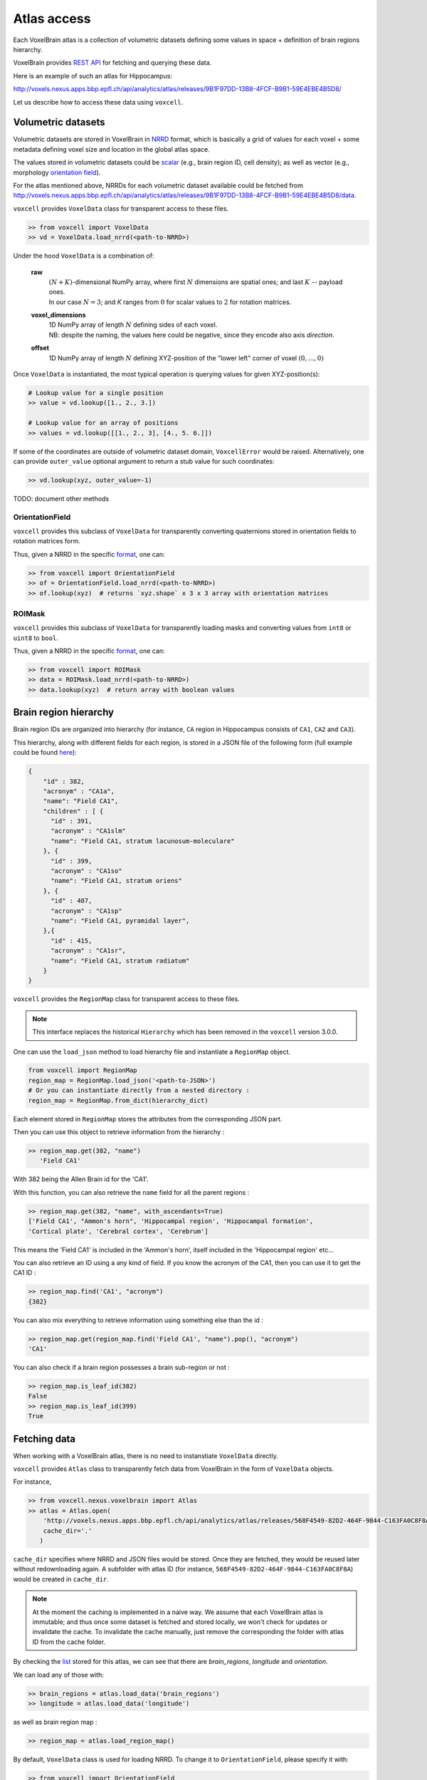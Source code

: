 .. |name| replace:: ``voxcell``

Atlas access
============

Each VoxelBrain atlas is a collection of volumetric datasets defining some values in space + definition of brain regions hierarchy.

VoxelBrain provides `REST API <https://bbpteam.epfl.ch/project/spaces/display/NRINF/Voxel+Brain+REST+API>`_ for fetching and querying these data.

Here is an example of such an atlas for Hippocampus:

http://voxels.nexus.apps.bbp.epfl.ch/api/analytics/atlas/releases/9B1F97DD-13B8-4FCF-B9B1-59E4EBE4B5D8/

Let us describe how to access these data using |name|.


Volumetric datasets
~~~~~~~~~~~~~~~~~~~

Volumetric datasets are stored in VoxelBrain in `NRRD <http://teem.sourceforge.net/nrrd/format.html>`_ format, which is basically a grid of values for each voxel + some metadata defining voxel size and location in the global atlas space.

The values stored in volumetric datasets could be `scalar <https://bbpteam.epfl.ch/project/spaces/display/NRINF/Scalar+Value+Image>`_ (e.g., brain region ID, cell density); as well as vector (e.g., morphology `orientation field <https://bbpteam.epfl.ch/project/spaces/display/NRINF/Orientation+Field>`_).

For the atlas mentioned above, NRRDs for each volumetric dataset available could be fetched from `<http://voxels.nexus.apps.bbp.epfl.ch/api/analytics/atlas/releases/9B1F97DD-13B8-4FCF-B9B1-59E4EBE4B5D8/data>`_.

|name| provides ``VoxelData`` class for transparent access to these files.

.. code-block:: python

    >> from voxcell import VoxelData
    >> vd = VoxelData.load_nrrd(<path-to-NRRD>)

Under the hood ``VoxelData`` is a combination of:

 **raw**
    | :math:`(N + K)`-dimensional NumPy array, where first :math:`N` dimensions are spatial ones; and last :math:`K` -- payload ones.
    | In our case :math:`N = 3`; and `K` ranges from :math:`0` for scalar values to :math:`2` for rotation matrices.

 **voxel_dimensions**
    | 1D NumPy array of length :math:`N` defining sides of each voxel.
    | NB: despite the naming, the values here could be negative, since they encode also axis *direction*.

 **offset**
    1D NumPy array of length :math:`N` defining XYZ-position of the "lower left" corner of voxel :math:`(0,..., 0)`

Once ``VoxelData`` is instantiated, the most typical operation is querying values for given XYZ-position(s):

.. code-block:: python

    # Lookup value for a single position
    >> value = vd.lookup([1., 2., 3.])

    # Lookup value for an array of positions
    >> values = vd.lookup([[1., 2., 3], [4., 5. 6.]])

If some of the coordinates are outside of volumetric dataset domain, ``VoxcellError`` would be raised.
Alternatively, one can provide ``outer_value`` optional argument to return a stub value for such coordinates:

.. code-block:: python

    >> vd.lookup(xyz, outer_value=-1)


TODO: document other methods


OrientationField
^^^^^^^^^^^^^^^^

|name| provides this subclass of ``VoxelData`` for transparently converting quaternions stored in orientation fields to rotation matrices form.

Thus, given a NRRD in the specific `format <https://bbpteam.epfl.ch/project/spaces/display/NRINF/Orientation+Field>`__, one can:

.. code-block:: python

    >> from voxcell import OrientationField
    >> of = OrientationField.load_nrrd(<path-to-NRRD>)
    >> of.lookup(xyz)  # returns `xyz.shape` x 3 x 3 array with orientation matrices


ROIMask
^^^^^^^

|name| provides this subclass of ``VoxelData`` for transparently loading masks and converting values from ``int8`` or ``uint8`` to ``bool``.

Thus, given a NRRD in the specific `format <https://bbpteam.epfl.ch/project/spaces/pages/viewpage.action?pageId=27234876>`__, one can:

.. code-block:: python

    >> from voxcell import ROIMask
    >> data = ROIMask.load_nrrd(<path-to-NRRD>)
    >> data.lookup(xyz)  # return array with boolean values


Brain region hierarchy
~~~~~~~~~~~~~~~~~~~~~~

Brain region IDs are organized into hierarchy (for instance, ``CA`` region in Hippocampus consists of ``CA1``, ``CA2`` and ``CA3``).

This hierarchy, along with different fields for each region, is stored in a JSON file of the
following form (full example could be found `here <http://api.brain-map.org/api/v2/structure_graph_download/1.json>`_):

.. code-block:: console

    {
        "id" : 382,
        "acronym" : "CA1a",
        "name": "Field CA1",
        "children" : [ {
          "id" : 391,
          "acronym" : "CA1slm"
          "name": "Field CA1, stratum lacunosum-moleculare"
        }, {
          "id" : 399,
          "acronym" : "CA1so"
          "name": "Field CA1, stratum oriens"
        }, {
          "id" : 407,
          "acronym" : "CA1sp"
          "name": "Field CA1, pyramidal layer",
        },{
          "id" : 415,
          "acronym" : "CA1sr",
          "name": "Field CA1, stratum radiatum"
        }
    }


|name| provides the ``RegionMap`` class for transparent access to these files.

.. note::
    This interface replaces the historical ``Hierarchy`` which has been removed
    in the |name| version 3.0.0.

One can use the ``load_json`` method to load hierarchy file and instantiate a ``RegionMap`` object.

.. code-block:: python

    from voxcell import RegionMap
    region_map = RegionMap.load_json('<path-to-JSON>')
    # Or you can instantiate directly from a nested directory :
    region_map = RegionMap.from_dict(hierarchy_dict)

Each element stored in ``RegionMap`` stores the attributes from the corresponding JSON part.

Then you can use this object to retrieve information from the hierarchy :

.. code-block:: python

    >> region_map.get(382, "name")
       'Field CA1'

With 382 being the Allen Brain id for the 'CA1'.

With this function, you can also retrieve the ``name`` field for all the parent regions :

.. code-block:: python

    >> region_map.get(382, "name", with_ascendants=True)
    ['Field CA1', "Ammon's horn", 'Hippocampal region', 'Hippocampal formation',
    'Cortical plate', 'Cerebral cortex', 'Cerebrum']

This means the 'Field CA1' is included in the 'Ammon's horn', itself included in the 'Hippocampal region'
etc...

You can also retrieve an ID using a any kind of field. If you know the acronym of the CA1, then you can use it to
get the CA1 ID :

.. code-block:: python

    >> region_map.find('CA1', "acronym")
    {382}

You can also mix everything to retrieve information using something else than the id :

.. code-block:: python

    >> region_map.get(region_map.find('Field CA1', "name").pop(), "acronym")
    'CA1'

You can also check if a brain region possesses a brain sub-region or not :

.. code-block:: python

    >> region_map.is_leaf_id(382)
    False
    >> region_map.is_leaf_id(399)
    True

Fetching data
~~~~~~~~~~~~~

When working with a VoxelBrain atlas, there is no need to instanstiate ``VoxelData`` directly.

|name| provides ``Atlas`` class to transparently fetch data from VoxelBrain in the form of ``VoxelData`` objects.

For instance,

.. code-block:: python

    >> from voxcell.nexus.voxelbrain import Atlas
    >> atlas = Atlas.open(
        'http://voxels.nexus.apps.bbp.epfl.ch/api/analytics/atlas/releases/568F4549-82D2-464F-9844-C163FA0C8F8A',
        cache_dir='.'
       )

``cache_dir`` specifies where NRRD and JSON files would be stored. Once they are fetched, they would be reused later without redownloading again. A subfolder with atlas ID (for instance, ``568F4549-82D2-464F-9844-C163FA0C8F8A``) would be created in ``cache_dir``.

.. note::

    At the moment the caching is implemented in a naive way.
    We assume that each VoxelBrain atlas is immutable; and thus once some dataset is fetched and stored locally, we won't check for updates or invalidate the cache.
    To invalidate the cache manually, just remove the corresponding the folder with atlas ID from the cache folder.

By checking the `list <http://voxels.nexus.apps.bbp.epfl.ch/api/analytics/atlas/releases/568F4549-82D2-464F-9844-C163FA0C8F8A>`_ stored for this atlas, we can see that there are `brain_regions`, `longitude` and `orientation`.

We can load any of those with:

.. code-block:: python

    >> brain_regions = atlas.load_data('brain_regions')
    >> longitude = atlas.load_data('longitude')

as well as brain region map :

.. code-block:: python

    >> region_map = atlas.load_region_map()

By default, ``VoxelData`` class is used for loading NRRD. To change it to ``OrientationField``, please specify it with:

.. code-block:: python

    >> from voxcell import OrientationField
    >> orientation = atlas.load_data('orientation', cls=OrientationField)

Locally-stored atlas
^^^^^^^^^^^^^^^^^^^^

For development purposes one can use a locally-stored "atlas", which is simply a folder with a collection of NRRD files + JSON file with brain region hierarchy.

For instance:

.. code-block:: console

    $ ls -1 /gpfs/bbp.cscs.ch/project/proj67/entities/dev/atlas/O1-230/

    astrocytes.nrrd
    brain_regions.nrrd
    hierarchy.json
    orientation.nrrd

In this case there is no need to specify ``cache-dir`` when instantiating ``Atlas``:

.. code-block:: python

    >> from voxcell.nexus.voxelbrain import Atlas

    >> atlas = Atlas.open('/gpfs/bbp.cscs.ch/project/proj67/entities/dev/atlas/O1-230/')

    >> region_map = atlas.load_region_map()
    >> brain_regions = atlas.load_data('brain_regions')
